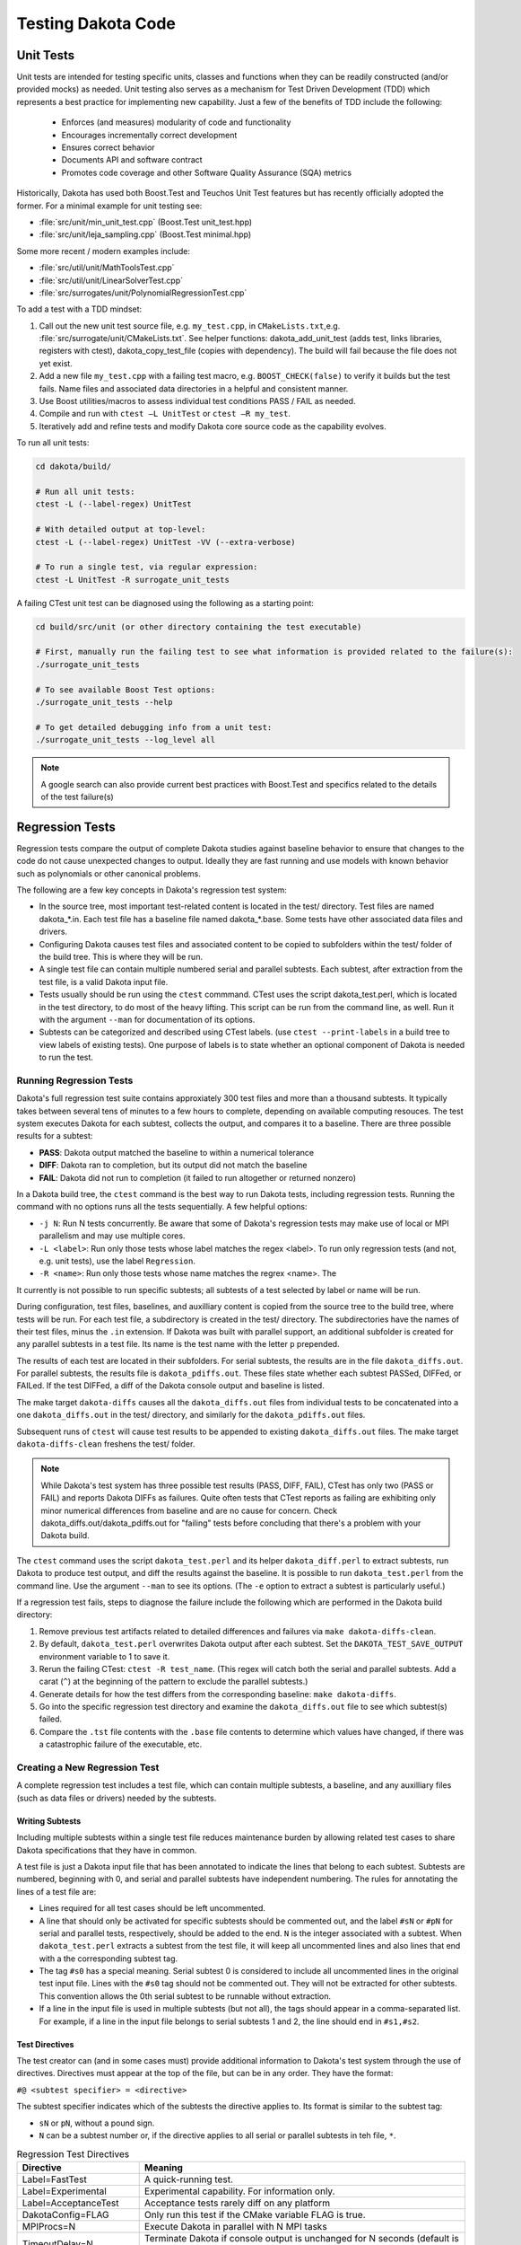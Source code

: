 .. _testingcode-main:

"""""""""""""""""""
Testing Dakota Code
"""""""""""""""""""


==========
Unit Tests
==========

Unit tests are intended for testing specific units, classes and functions
when they can be readily constructed (and/or provided mocks) as needed.
Unit testing also serves as a mechanism for Test Driven Development
(TDD) which represents a best practice for implementing new capability.
Just a few of the benefits of TDD include the following:

 - Enforces (and measures) modularity of code and functionality
 - Encourages incrementally correct development
 - Ensures correct behavior
 - Documents API and software contract
 - Promotes code coverage and other Software Quality Assurance (SQA) metrics

Historically, Dakota has used both Boost.Test and Teuchos Unit Test
features but has recently officially adopted the former.  For a minimal
example for unit testing see:

- :file:`src/unit/min_unit_test.cpp` (Boost.Test unit_test.hpp)
- :file:`src/unit/leja_sampling.cpp` (Boost.Test minimal.hpp)

Some more recent / modern examples include:

- :file:`src/util/unit/MathToolsTest.cpp`
- :file:`src/util/unit/LinearSolverTest.cpp`
- :file:`src/surrogates/unit/PolynomialRegressionTest.cpp`

To add a test with a TDD mindset:

#. Call out the new unit test source file, e.g. ``my_test.cpp``, in
   ``CMakeLists.txt``,e.g. :file:`src/surrogate/unit/CMakeLists.txt`.
   See helper functions: dakota_add_unit_test (adds test, links libraries,
   registers with ctest), dakota_copy_test_file (copies with dependency).
   The build will fail because the file does not yet exist.

#. Add a new file ``my_test.cpp`` with a failing test macro,
   e.g. ``BOOST_CHECK(false)`` to verify it builds but the test fails.
   Name files and associated data directories in a helpful and consistent
   manner.

#. Use Boost utilities/macros to assess individual test conditions PASS /
   FAIL as needed.

#. Compile and run with ``ctest –L UnitTest`` or ``ctest –R my_test``.

#. Iteratively add and refine tests and modify Dakota core source code
   as the capability evolves.


To run all unit tests:

.. code-block::

   cd dakota/build/ 
    
   # Run all unit tests:
   ctest -L (--label-regex) UnitTest
    
   # With detailed output at top-level:
   ctest -L (--label-regex) UnitTest -VV (--extra-verbose)
    
   # To run a single test, via regular expression:
   ctest -L UnitTest -R surrogate_unit_tests


A failing CTest unit test can be diagnosed using the following as a
starting point:

.. code-block::

   cd build/src/unit (or other directory containing the test executable)
    
   # First, manually run the failing test to see what information is provided related to the failure(s):
   ./surrogate_unit_tests

   # To see available Boost Test options:
   ./surrogate_unit_tests --help
    
   # To get detailed debugging info from a unit test:
   ./surrogate_unit_tests --log_level all
    
.. note::

   A google search can also provide current best practices with
   Boost.Test and specifics related to the details of the test
   failure(s)


================
Regression Tests
================

Regression tests compare the output of complete Dakota studies against
baseline behavior to ensure that changes to the code do not cause unexpected
changes to output. Ideally they are fast running and use models 
with known behavior such as polynomials or other canonical problems.

The following are a few key concepts in Dakota's regression test system:

- In the source tree, most important test-related content is located
  in the test/ directory. Test files are named dakota_*.in. Each test file
  has a baseline file named dakota_*.base. Some tests have other
  associated data files and drivers.
- Configuring Dakota causes test files and associated content to be copied
  to subfolders within the test/ folder of the build tree. This is where
  they will be run.
- A single test file can contain multiple numbered serial and parallel subtests. Each
  subtest, after extraction from the test file, is a valid Dakota input file.
- Tests usually should be run using the ``ctest`` commmand. CTest uses the
  script dakota_test.perl, which is located in the test directory, to do most
  of the heavy lifting. This script can be run from the command line, as well.
  Run it with the argument ``--man`` for documentation of its options.
- Subtests can be categorized and described using CTest labels. (use 
  ``ctest --print-labels`` in a build tree to view labels of existing tests).
  One purpose of labels is to state whether an optional component of Dakota
  is needed to run the test.

Running Regression Tests
------------------------

Dakota's full regression test suite contains approxiately 300 test files
and more than a thousand subtests. It typically takes between several tens of
minutes to a few hours to complete, depending on available computing resouces.
The test system executes Dakota for each subtest, collects the output, and
compares it to a baseline. There are three possible results for a subtest:

- **PASS**: Dakota output matched the baseline to within a numerical tolerance
- **DIFF**: Dakota ran to completion, but its output did not match the baseline
- **FAIL**: Dakota did not run to completion (it failed to run altogether or returned nonzero)

In a Dakota build tree, the ``ctest`` command is the best way to run Dakota
tests, including regression tests. Running the command with no options runs all the tests
sequentially. A few helpful options:

- ``-j N``: Run N tests concurrently. Be aware that some of Dakota's
  regression tests may make use of local or MPI parallelism and may
  use multiple cores.
- ``-L <label>``: Run only those tests whose label matches the regex <label>.
  To run only regression tests (and not, e.g. unit tests), use the label ``Regression``.
- ``-R <name>``: Run only those tests whose name matches the regrex <name>. The

It currently is not possible to run specific subtests; all subtests of a test
selected by label or name will be run.

During configuration, test files, baselines, and auxilliary content is copied
from the source tree to the build tree, where tests will be run. For each test
file, a subdirectory is created in the test/ directory. The subdirectories have the
names of their test files, minus the ``.in`` extension. If Dakota was built with parallel
support, an additional subfolder is created for any parallel subtests in a test file.
Its name is the test name with the letter ``p`` prepended.

The results of each test are located in their subfolders. For serial subtests, the results
are in the file ``dakota_diffs.out``. For parallel subtests, the results file is ``dakota_pdiffs.out``.
These files state whether each subtest PASSed, DIFFed, or FAILed. If the test DIFFed, a diff
of the Dakota console output and baseline is listed.

The make target ``dakota-diffs`` causes all the ``dakota_diffs.out`` files from individual tests
to be concatenated into a one ``dakota_diffs.out`` in the test/ directory, and similarly for the
``dakota_pdiffs.out`` files.

Subsequent runs of ``ctest`` will cause test results to be appended to existing ``dakota_diffs.out``
files. The make target ``dakota-diffs-clean`` freshens the test/ folder.

.. note::
	While Dakota's test system has three possible test results (PASS, DIFF, FAIL), CTest has only
	two (PASS or FAIL) and reports Dakota DIFFs as failures. Quite often tests that CTest reports
	as failing are exhibiting only minor numerical differences from baseline and are no cause for
	concern. Check dakota_diffs.out/dakota_pdiffs.out for "failing" tests before concluding that there's
	a problem with your Dakota build.

The ``ctest`` command uses the script ``dakota_test.perl`` and its helper ``dakota_diff.perl``
to extract subtests, run Dakota to produce test output, and diff the results against
the baseline. It is possible to run ``dakota_test.perl`` from the command line. Use the argument
``--man`` to see its options. (The ``-e`` option to extract a subtest is particularly useful.)

If a regression test fails, steps to diagnose the failure include the
following which are performed in the Dakota build directory:

#. Remove previous test artifacts related to detailed differences and
   failures via ``make dakota-diffs-clean``.

#. By default, ``dakota_test.perl`` overwrites Dakota output after each subtest. Set the
   ``DAKOTA_TEST_SAVE_OUTPUT`` environment variable to 1 to save it.

#. Rerun the failing CTest: ``ctest -R test_name``. (This regex will catch both the serial and parallel
   subtests. Add a carat (``^``) at the beginning of the pattern to exclude the parallel subtests.)

#. Generate details for how the test differs from the corresponding
   baseline: ``make dakota-diffs``.

#. Go into the specific regression test directory and examine the
   ``dakota_diffs.out`` file to see which subtest(s) failed.

#. Compare the ``.tst`` file contents with the ``.base`` file contents
   to determine which values have changed, if there was a catastrophic
   failure of the executable, etc.

Creating a New Regression Test
------------------------------

A complete regression test includes a test file, which can contain multiple
subtests, a baseline, and any auxilliary files (such as data files or
drivers) needed by the subtests.

Writing Subtests
^^^^^^^^^^^^^^^^^^^

Including multiple subtests within a single test file reduces maintenance
burden by allowing related test cases to share Dakota specifications that
they have in common.

A test file is just a Dakota input file that has been annotated to indicate
the lines that belong to each subtest. Subtests are numbered, beginning with 0,
and serial and parallel subtests have independent numbering. The rules for
annotating the lines of a test file are:

- Lines required for all test cases should be left uncommented.
- A line that should only be activated for specific subtests should be commented
  out, and the label ``#sN`` or ``#pN`` for serial and parallel tests, respectively,
  should be added to the end. ``N`` is the integer associated with a subtest.
  When ``dakota_test.perl`` extracts a subtest from the test file, it will keep all
  uncommented lines and also lines that end with a the corresponding subtest tag.
- The tag ``#s0`` has a special meaning. Serial subtest 0 is considered to include
  all uncommented lines in the original test input file. Lines with the ``#s0`` tag should
  not be commented out. They will not be extracted for other subtests. This convention allows
  the 0th serial subtest to be runnable without extraction.
- If a line in the input file is used in multiple subtests (but not all), the tags should
  appear in a comma-separated list. For example, if a line in the input file belongs to
  serial subtests 1 and 2, the line should end in ``#s1,#s2``.

Test Directives
^^^^^^^^^^^^^^^

The test creator can (and in some cases must) provide additional
information to Dakota's test system through the use of directives.
Directives must appear at the top of the file, but can be in any
order. They have the format:

``#@ <subtest specifier> = <directive>``

The subtest specifier indicates which of the subtests the directive applies to.
Its format is similar to the subtest tag:

- ``sN`` or ``pN``, without a pound sign.
- ``N`` can be a subtest number or, if the directive applies to all serial or parallel
  subtests in teh file, ``*``.

.. table:: Regression Test Directives
   :widths: auto

   ======================== ================================================================================= 
   Directive                Meaning
   ======================== ================================================================================= 
   Label=FastTest           A quick-running test.                                                            
   Label=Experimental       Experimental capability. For information only.                                   
   Label=AcceptanceTest     Acceptance tests rarely diff on any platform                                     
   DakotaConfig=FLAG        Only run this test if the CMake variable FLAG is true.                           
   MPIProcs=N               Execute Dakota in parallel with N MPI tasks                                      
   TimeoutDelay=N           Terminate Dakota if console output is unchanged for N seconds (default is 60s)   
   TimeoutAbsolute=N        Terminate Dakota if the subtest takes longer than N seconds (default is 1200 s)  
   CheckOutput='FILENAME'   Dakota output for the test will appear in FILENAME instead of the default        
   Restart=read             Read the restart file written by the last subtest. Implies Restart=write.        
   Restart=write            Write a restart file (usually to be used by a future subtest)
   Restart=none             No restart option                 
   DependsOn=N              This subtest depends on another. Currently for information only.                 
   ExecCmd='CMD'            Instead of 'dakota', run this command.                                           
   ExecArgs='ARGS'          Arguments passed to command                                                      
   InputFile='INPUT'        Specify an input file instead of the extracted one.                                                                
   UserMan='FILENAME'       Extract subtest to FILENAME for use in the User's Manual
   ======================== ================================================================================= 

A few notes on directives:

- Labels can be used to filter tests using the ``-L`` option to ``ctest`` or the ``--label-regex`` option
  to ``dakota_test.perl``.
- ``MPIProcs`` is required for parallel tests.

Example Test file
^^^^^^^^^^^^^^^^^

An example input test file demonstrating a few of these features is below.

.. code-block::

   #@ s*: Label=FastTest
   #@ s0: DakotaConfig=HAVE_QUESO

   method
     bayes_calibration queso #s0
       chain_samples = 100 seed = 100 #s0
   #  sampling #s1,#s2
   #    sample_type lhs #s1
   #   sample_type random #s2
   #    samples = 100 #s1,#s2
   #   seed = 17 #s1,#s2
   
   variables
     uniform_uncertain 2
       lower_bounds -2. -2. 
	   upper_bounds  2.  2.
   
   interface
    analysis_driver = 'rosenbrock'
     direct

   responses
    objective_functions = 1
    no_gradients
    no_hessians

This input file has three test cases: the first (s0) is Bayesian 
calibration using QUESO, the second (s1) is LHS sampling, and the 
third (s2) is random sampling. All the input file lines that are 
shared between the test cases are uncommented. Note that the
lines specific to Subtest s0 that should not appear in the 
input files for Test Cases 1 and 2 have ``#s0`` appended to
them.

The test has the label ``FastTest`` and will only be run when
Dakota is built with the optional QUESO component.

To create a new baseline dakota_*.base file for serial
regression tests, call 

.. code-block::

	dakota_test.perl --base name_of_new_input_file.in
   
This will create a file with extension .base.new with the same
basename as the input file. Check the results, then change 
the extension to .base to incorporate it into the test suite.

More advanced options for generating baseline
files (e.g., for parallel tests) and more details about creating 
baselines are available in ``dakota_test.perl --man``. 

=============================
Unit Test-driven System Tests
=============================

These hybrid tests can be useful when it's difficult to mock up all
the objects needed for testing, e.g., Dakota Model, Variables, Interface,
Responses, and yet finer-grained control over results verification is
desired compared with that of regression tests.  One way to view these
types of unit tests are those that construct most of a complete Dakota
study as a mock and which then do fine-grained testing of selected
functionality from the instantiated objects.  In brief, these tests:

- Are registered as unit tests

- Operate at the level of constructing a Dakota Environment from an
  input file and running a whole study to populate needed class data

- Test criteria that are more fine-grained and controllable than
  regression tests

An illustrative example is described next and in
:file:`src/unit_test/opt_tpl_rol_test_textbook.cpp`.


The following provides a walkthrough for developers who wish to add a
Test-driven System unit test that includes an end-to-end Dakota
analysis. The procedure relies on setting up a problem description
database using a Dakota input string and subsequently executing the
environment. The last step involves extracting the quantities of
interest (results) to be tested using unit test macros.

Test environment definition
---------------------------

The developer defines a testing environment by constructing a problem
description database from a Dakota input string, e.g.

.. code-block::

	// Dakota input string for serial case (cyl_head):
	static const char dakota_input[] = 
	  " method,"
	  "   output silent"
	  "   max_function_evaluations 300"
	  "   mesh_adaptive_search"
	  "     threshold_delta = 1.e-10"
	  " variables,"
	  "   continuous_design = 2"
	  "     initial_point    1.51         0.01"
	  "     upper_bounds     2.164        4.0"
	  "     lower_bounds     1.5          0.0"
	  "     descriptors      'intake_dia' 'flatness'"
	  " interface,"
	  "   direct"
	  "     analysis_driver = 'cyl_head'"
	  " responses,"
	  "   num_objective_functions = 1"
	  "   nonlinear_inequality_constraints = 3"
	  "   no_gradients"
	  "   no_hessians"; 

The input string is then used to create a Dakota environment:

.. code-block:: cpp

	// No input file set --> no parsing:
	Dakota::ProgramOptions opts;
	opts.echo_input(false);

	opts.input_string(dakota_input);

	// delay validation/sync of the Dakota database and iterator
	// construction to allow update after all data is populated
	bool check_bcast_construct = false;

	// set up a Dakota instance
	Dakota::LibraryEnvironment * p_env = new Dakota::LibraryEnvironment(MPI_COMM_WORLD, opts, check_bcast_construct);
	Dakota::LibraryEnvironment & env = *p_env;
	Dakota::ParallelLibrary& parallel_lib = env.parallel_library();

	// configure Dakota to throw a std::runtime_error instead of calling exit
	env.exit_mode("throw");

	// once done with changes: check database, broadcast, and construct iterators
	env.done_modifying_db();


Executing the environment
-------------------------

Once an environment is defined, instantiation of Dakota objects and
population of class data is achieved by executing the study:

.. code-block:: cpp

	// Execute the environment
	env.execute();


Extracting results and test assertions
--------------------------------------

Following execution, the pertinent results are extracted and used to
test correctness criteria. This is performed using the Boost unit test
capabilities, e.g.

.. code-block:: cpp

	// retrieve the final parameter values
	const Variables& vars = env.variables_results();

	// retrieve the final response values
	const Response& resp  = env.response_results();

	// Convergence test: check that first continuous variable
	// has reached optimal value within given tolerance
	double target = 2.1224215765;
	double max_tol = 1.e-5;
	double rel_err = fabs((vars.continuous_variable(0) - target)/target);
	BOOST_CHECK(rel_err < max_tol);

	// Convergence test: check that second continuous variable
	// has reached optimal value within given tolerance
	target = 1.7659069377;
	max_tol = 1.e-2;
	rel_err = fabs((vars.continuous_variable(1) - target)/target);
	BOOST_CHECK(rel_err < max_tol);

	// Convergence test: check that the final response value
	// has reached the corresponding minimum within given tolerance
	target = -2.4614299775;
	max_tol = 1.e-3;
	rel_err = fabs((resp.function_value(0) - target)/target);
	BOOST_CHECK(rel_err < max_tol);

Unit test macros
----------------

There are several unit test macros to support
various comparisons, assertions, exceptions, etc.  See
https://www.boost.org/doc/libs/1_69_0/libs/test/doc/html/boost_test/utf_reference/testing_tool_ref.html
for details and exmaples.

